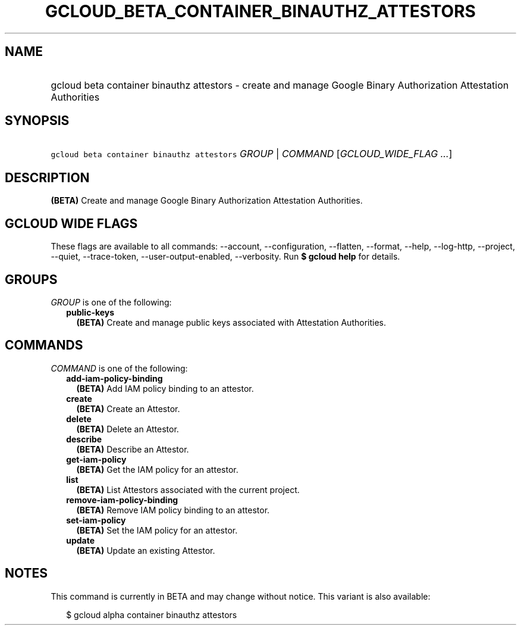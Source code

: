 
.TH "GCLOUD_BETA_CONTAINER_BINAUTHZ_ATTESTORS" 1



.SH "NAME"
.HP
gcloud beta container binauthz attestors \- create and manage Google Binary Authorization Attestation Authorities



.SH "SYNOPSIS"
.HP
\f5gcloud beta container binauthz attestors\fR \fIGROUP\fR | \fICOMMAND\fR [\fIGCLOUD_WIDE_FLAG\ ...\fR]



.SH "DESCRIPTION"

\fB(BETA)\fR Create and manage Google Binary Authorization Attestation
Authorities.



.SH "GCLOUD WIDE FLAGS"

These flags are available to all commands: \-\-account, \-\-configuration,
\-\-flatten, \-\-format, \-\-help, \-\-log\-http, \-\-project, \-\-quiet,
\-\-trace\-token, \-\-user\-output\-enabled, \-\-verbosity. Run \fB$ gcloud
help\fR for details.



.SH "GROUPS"

\f5\fIGROUP\fR\fR is one of the following:

.RS 2m
.TP 2m
\fBpublic\-keys\fR
\fB(BETA)\fR Create and manage public keys associated with Attestation
Authorities.


.RE
.sp

.SH "COMMANDS"

\f5\fICOMMAND\fR\fR is one of the following:

.RS 2m
.TP 2m
\fBadd\-iam\-policy\-binding\fR
\fB(BETA)\fR Add IAM policy binding to an attestor.

.TP 2m
\fBcreate\fR
\fB(BETA)\fR Create an Attestor.

.TP 2m
\fBdelete\fR
\fB(BETA)\fR Delete an Attestor.

.TP 2m
\fBdescribe\fR
\fB(BETA)\fR Describe an Attestor.

.TP 2m
\fBget\-iam\-policy\fR
\fB(BETA)\fR Get the IAM policy for an attestor.

.TP 2m
\fBlist\fR
\fB(BETA)\fR List Attestors associated with the current project.

.TP 2m
\fBremove\-iam\-policy\-binding\fR
\fB(BETA)\fR Remove IAM policy binding to an attestor.

.TP 2m
\fBset\-iam\-policy\fR
\fB(BETA)\fR Set the IAM policy for an attestor.

.TP 2m
\fBupdate\fR
\fB(BETA)\fR Update an existing Attestor.


.RE
.sp

.SH "NOTES"

This command is currently in BETA and may change without notice. This variant is
also available:

.RS 2m
$ gcloud alpha container binauthz attestors
.RE

